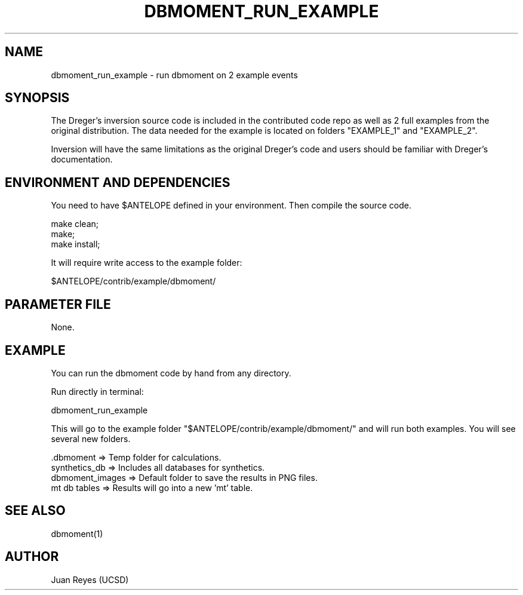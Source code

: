 .TH DBMOMENT_RUN_EXAMPLE 1

.SH NAME
dbmoment_run_example \- run dbmoment on 2 example events

.SH SYNOPSIS
The Dreger's inversion source code is included in the contributed code
repo as well as 2 full examples from the original distribution.
The data needed for the example is located on folders "EXAMPLE_1" and
"EXAMPLE_2".

Inversion will have the same limitations as the original Dreger's
code and users should be familiar with Dreger's documentation.


.SH ENVIRONMENT AND DEPENDENCIES
You need to have $ANTELOPE defined in your environment. Then
compile the source code.

    make clean;
    make;
    make install;

It will require write access to the example folder:

    $ANTELOPE/contrib/example/dbmoment/

.SH PARAMETER FILE
None.

.SH EXAMPLE
You can run the dbmoment code by hand from any directory.

Run directly in terminal:

    dbmoment_run_example

This will go to the example folder "$ANTELOPE/contrib/example/dbmoment/" and
will run both examples. You will see several new folders.

    .dbmoment       => Temp folder for calculations.
    synthetics_db   => Includes all databases for synthetics.
    dbmoment_images => Default folder to save the results in PNG files.
    mt db tables    => Results will go into a new 'mt' table.



.SH "SEE ALSO"
.nf
dbmoment(1)
.fi

.SH AUTHOR
Juan Reyes (UCSD)


